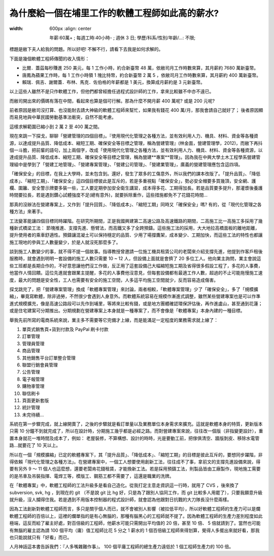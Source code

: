 為什麼給一個在埔里工作的軟體工程師如此高的薪水?
================================================================================

.. figure:: why_give_such_high_salary_for_a_software_job_in_puli.png
:width: 600px
    :align: center

    年薪:60萬+ ; 每週工時:40小時- ; 週休 3 日; 學歷/科系/性別/年齡/...: 不限;

標題是敝下夫人給我的問題。所以好吧! 不解不行，請看下去我是如何求解的。

.. more::

下面是幾個軟體工程師傳聞的收入情形：

* 比爾．蓋茲每秒賺進 250 美元，每 1 工作小時，約合新臺幣 48 萬，依敝司月工作時數來算，其月薪約 7680 萬新臺幣。
* 唐鳳為蘋果工作時，每 1 工作小時領 1 塊比特幣，約合新臺幣 2 萬 5 ，依敝司月工作時數來算，其月薪約 400 萬新臺幣。
* 賴瑞．佩吉、謝爾蓋．布林、馬克．佐伯格的年薪都是 1 美元，換算成月薪約是 3 元新臺幣。

以上這些人雖然不是只作軟體工作，但他們都曾經擔任過程式設計師的工作，拿來比較雖不中亦不遠已。

而敝司開出來的價碼有落在中間，看起來也算是個可行解。那為什麼不開月薪 400 萬呢? 或是 200 元呢?

前者原因是敝司沒打算、也沒能耐去請大神級的軟體工程師來幫忙，如果我有錢花 400 萬/月，那我會請自己就好了； 後者原因顯而易見地與中華民國勞動基準法衝突，自然不能考慮。

這樣求解範圍已縮小到 2 萬 2 至 400 萬之間。

現在來跳一下探戈，聊聊「營建管理的四個目標」。『使用現代化管理之各種方法，並有效利用人力、機具、材料、資金等各種資源，以達成提升品質、降低成本、縮短工期、確保安全等目標之管理，稱為營建管理』(林金面，營建管理學，2012)，而敝下再抖個一斗膽，把前輩的語句，加上兩個字，改成「使用現代化管理之各種方法，並有效利用人力、機具、材料、資金等各種資源，以達成提升品質、降低成本、縮短工期、確保安全等目標之管理，稱為營建**專案**管理」。因為我在中興大學土木工程學系營建管理組中是學到了「營建工地管理」、「營建專案管理」、「營建公司管理」、「營建業管理」，廣義的營建管理應包含這四項。

「確保安全」的目標，在我上大學時，並未包含到。還好，發生了眾多的工傷意外，所以我們的課本改版了。「提升品質」、「降低成本」、「縮短工期」、「確保安全」這四個目標彼此是互斥的，若是多重視點「確保安全」，勢必安全帽要多買幾頂，安全網、護欄、圍籬、安全警示牌要多裝一些，工人要定期參加安全衛生講習，成本得多花、工期得加長。若是品質要多提升，那灌漿後養護時間要拉長，若是遇到鑽心試體強度不足(總有意外)，就要拆除重作，這些措施都免不了花錢花時間…

那真的沒辦法在營建專案上，又作到「提升回質」、「降低成本」、「縮短工期」同時又「確保安全」嗎? 有的，從「現代化管理之各種方法」來著手。

工法變革能讓四個目標同時躍階。在研究所期間，正是我國興建第二高速公路及高速鐵路的期間，二高施工比一高施工多採用了幾種新式橋梁工法： 節塊推進、支撐先進、懸臂法，而高鐵又多了全跨預鑄。這些施工法的採用，大大地拉高橋面板的離地距離，提升使用者的乘車舒適性。預鑄讓混凝土可以保持穩定的品質、少用了場撐鷹架，成本變少、工期加快，而這些工法的特性也都讓施工現地的參與工人數量變少，於是人就沒死那麼多了。

談到施工人數變少的事，就不得不提一個故事。指導教授曾邀請一位施工機具租賃公司的老闆來介紹支撐先進，他提到作客戶租後服務時，就會遇到明明一套設備的施工人數只需要 10 ~ 12 人，但設備上面就是會擠了 20 多位工人。他向業主詢問，業主會說這些工班都是長期合作的，不好意思讓他們沒工作做，反正用了這套設備己大幅縮短施工期及省得很多假設工程了，多花的人事費，他當作人情回饋。這位先進就會跟業主提醒，多花的人事費他沒意見，但每套設備都有最適工作人數，超過的不止可能拖慢施工速度，最大的問題是安全性，工人也需要有安全的施工空間，人多這平均施工空間就少，反而容易造成傷害。

探戈跳完了，把「營建專案管理」換成「軟體專案管理」來討論，兩者相較，「軟體專案管理」少了「確保安全」，多了「規模擴縮」，畢竟寫軟體，除非過勞，不然很少會遇到人身意外。而軟體系統容易在規模作漸進式調整，雖然某些營建專案也是可以作準進式規模擴充，像是高速公路段可以先作到埔里，等將來比較有錢，或是地方團體確認環保評估後，再作進盧山，甚至通到花蓮；或是住宅建案可分期推出。分期規劃在營建專案上本身就是一種專案了，而不會像是「軟體專案」本身內建的一種目標。

舉我先前所寫的電商系統來說，業主多不需要等它完備才上線，而是能滿足一定程度的業務需求就上線了：

1. 單頁式銷售頁+貨到付款及 PayPal 刷卡付款
#. 訂單管理
#. 管理員管理
#. 商品管理
#. 其他銷售平台訂單整合管理
#. 聯盟行銷會員管理
#. 公告管理
#. 電子報管理
#. 購物車管理
#. 聯信刷卡
#. 頁面更新套版
#. 統計管理
#. 未完待續…

系統在第一步驟完成，就上線開賣了，之後的步驟就是看訂單量以及業務單位本身需求來擴充。這就是軟體本身的特質，更新版本只需 10 分鐘不到就完成了，所以在設計時，分期施工幾乎都是必經之路。而對營建專案來說，往往改一個版（非指變更設計），重置本身就花一堆時間及成本了，例如： 老屋裝修，不算構想、設計的時時，光是要動工前，把傢俱清空、牆版剝皮、移除水電管路…就要花了 10 天以上。

所以在一個「規模擴縮」已定的軟體專案下，其「提升品質」、「降低成本」、「縮短工期」的目標是彼此互斥的，要想同步躍階，非得依賴「現代化管理之各種方法」。在營建專案中，一個工人想要使用創新工法，往往成不了事，拿前文的支撐先進設備來說，得要有另外 9 ～ 11 個人也這麼想，還要老闆肯花錢租賃，才能換新工法。若是採用預鑄工法，則製品皆由工廠製作，現地施工需要的是吊車及吊裝指揮、電焊工等，模版工、鋼筋工都不需要了，這還是職業的洗牌。

在「軟體專案」中，軟體工程師的工法升級多是看自己造化。從我打定主意走資訊這一行時，就用了 CVS ，後來換了 subversion, svk, hg ，到現在的 git （不是說 git 比 hg 好，只是為了跟別人協同工作，而 git 比較多人用罷了），只要我願意升級就升級，沒人攔得住我。若是遇到不用版本控制器的程式設計師，就會認為他跟對日抗戰的大刀隊長沒什麼兩樣。

因為工法創新對軟體工程師而言，多只是關乎個人而已，就不會被別人影響（被拉低平均），所以好軟體工程師的生產力可以是爛軟體工程師的百倍以上，這裡的爛單指的是有心無腦的，那種有腦黑心的工程師就不提了。因為軟體工程師的生產力差別程度如此極端，這反而給了雇主好處，對百倍級的工程師，他薪水可能只需開出平均值的 20 倍，甚至 10 倍、 5 倍就請到了。當然也可能有無腦的雇主認為請 100 個平均（庸）值工程師比花 5 分之 1 薪水的 1 個百倍級工程師來得划算，覺得人多擺出來就好看，那我也只能說就只有「好看」而已。

人月神話這本書告訴我們：『人多嘴雜難作事』。 100 個平庸工程師的總生產力遠低於 1 個工程師生產力的 100 倍。











.. author:: default
.. categories:: none
.. tags:: none
.. comments::
